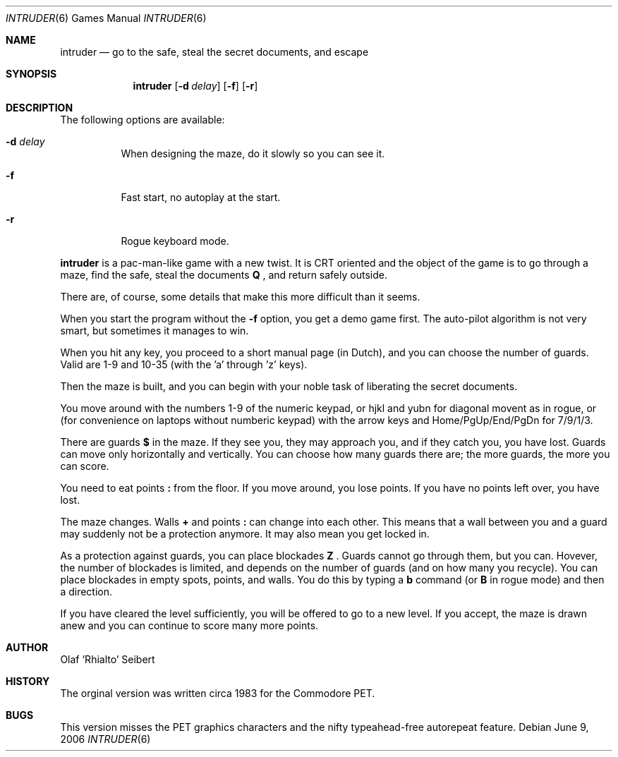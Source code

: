 .\"	$NetBSD$
.\"
.\" Copyright (c) 1983, 2006
.\"	Olaf Seibert All rights reserved.
.\"
.\" Redistribution and use in source and binary forms, with or without
.\" modification, are permitted provided that the following conditions
.\" are met:
.\" 1. Redistributions of source code must retain the above copyright
.\"    notice, this list of conditions and the following disclaimer.
.\" 2. Redistributions in binary form must reproduce the above copyright
.\"    notice, this list of conditions and the following disclaimer in the
.\"    documentation and/or other materials provided with the distribution.
.\" 3. Neither the name of the University nor the names of its contributors
.\"    may be used to endorse or promote products derived from this software
.\"    without specific prior written permission.
.\"
.\" THIS SOFTWARE IS PROVIDED BY THE REGENTS AND CONTRIBUTORS ``AS IS'' AND
.\" ANY EXPRESS OR IMPLIED WARRANTIES, INCLUDING, BUT NOT LIMITED TO, THE
.\" IMPLIED WARRANTIES OF MERCHANTABILITY AND FITNESS FOR A PARTICULAR PURPOSE
.\" ARE DISCLAIMED.  IN NO EVENT SHALL THE REGENTS OR CONTRIBUTORS BE LIABLE
.\" FOR ANY DIRECT, INDIRECT, INCIDENTAL, SPECIAL, EXEMPLARY, OR CONSEQUENTIAL
.\" DAMAGES (INCLUDING, BUT NOT LIMITED TO, PROCUREMENT OF SUBSTITUTE GOODS
.\" OR SERVICES; LOSS OF USE, DATA, OR PROFITS; OR BUSINESS INTERRUPTION)
.\" HOWEVER CAUSED AND ON ANY THEORY OF LIABILITY, WHETHER IN CONTRACT, STRICT
.\" LIABILITY, OR TORT (INCLUDING NEGLIGENCE OR OTHERWISE) ARISING IN ANY WAY
.\" OUT OF THE USE OF THIS SOFTWARE, EVEN IF ADVISED OF THE POSSIBILITY OF
.\" SUCH DAMAGE.
.\"
.\"
.Dd June 9, 2006
.Dt INTRUDER 6
.Os
.Sh NAME
.Nm intruder
.Nd go to the safe, steal the secret documents, and escape
.Sh SYNOPSIS
.Nm
.Op Fl d Ar delay
.Op Fl f
.Op Fl r
.\" .Op Fl d
.Sh DESCRIPTION
The following options are available:
.Bl -tag -width indent
.It Fl d Ar delay
When designing the maze, do it slowly so you can see it.
.It Fl f
Fast start, no autoplay at the start.
.It Fl r
Rogue keyboard mode.
.El
.\" .Op Fl d
.Pp
.Nm
is a pac-man-like game with a new twist.
It is CRT oriented and the object of the game is to go through a maze,
find the safe,
steal the documents
.Ic \&Q
\&,
and return safely outside.
.Pp
There are, of course,
some details that make this more difficult than it seems.
.Pp
When you start the program without the
.Fl f
option, you get a demo game first.
The auto-pilot algorithm is not very smart,
but sometimes it manages to win.
.Pp
When you hit any key, you proceed to a short manual page (in Dutch),
and you can choose the number of guards.
Valid are 1-9 and 10-35 (with the 'a' through 'z' keys).
.Pp
Then the maze is built, and you can begin with your noble task of
liberating the secret documents.
.Pp
You move around with the numbers 1-9 of the numeric keypad,
or hjkl and yubn for diagonal movent as in rogue,
or (for convenience on laptops without numberic keypad) with the arrow
keys and Home/PgUp/End/PgDn for 7/9/1/3.
.Pp
There are guards
.Ic \&$
in the maze.
If they see you, they may approach you,
and if they catch you, you have lost.
Guards can move only horizontally and vertically.
You can choose how many guards there are;
the more guards, the more you can score.
.Pp
You need to eat points
.Ic \&:
from the floor.
If you move around, you lose points.
If you have no points left over, you have lost.
.Pp
The maze changes.
Walls
.Ic \&+
and points
.Ic \&:
can change into each other.
This means that a wall between you and a guard may suddenly not be a
protection anymore.
It may also mean you get locked in.
.Pp
As a protection against guards, you can place blockades
.Ic \& Z
\&.
Guards cannot go through them, but you can.
Hovever, the number of blockades is limited, and depends on the number
of guards (and on how many you recycle).
You can place blockades in empty spots, points, and walls.
You do this by typing a
.Ic b
command (or
.Ic B
in rogue mode) and then a direction.
.Pp
If
.\"you have got the documents and
you have cleared the level sufficiently, 
you will be offered to go to a new level.
If you accept, the maze is drawn anew and you can continue to score
many more points.
.Sh AUTHOR
.An Olaf 'Rhialto' Seibert
.Sh HISTORY
The orginal version was written circa 1983 for the Commodore PET.
.Sh BUGS
This version misses the PET graphics characters and
the nifty typeahead-free autorepeat feature.
